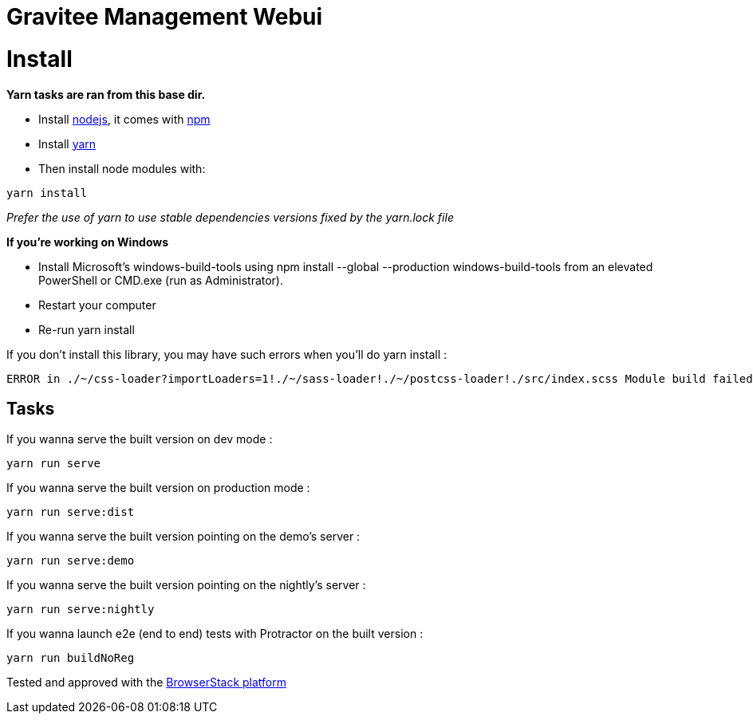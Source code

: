 = Gravitee Management Webui

ifdef::env-github[]
image:https://ci.gravitee.io/buildStatus/icon?job=gravitee-io/gravitee-management-webui/master["Build status", link="https://ci.gravitee.io/job/gravitee-io/job/gravitee-management-webui/"]
image:https://badges.gitter.im/Join Chat.svg["Gitter", link="https://gitter.im/gravitee-io/gravitee-io?utm_source=badge&utm_medium=badge&utm_campaign=pr-badge&utm_content=badge"]
endif::[]

= Install

**Yarn tasks are ran from this base dir.**

- Install http://nodejs.org[nodejs], it comes with http://npmjs.org[npm]
- Install https://yarnpkg.com[yarn]
- Then install node modules with:
```
yarn install
```

__Prefer the use of yarn to use stable dependencies versions fixed by the yarn.lock file__

**If you're working on Windows**

- Install Microsoft's windows-build-tools using npm install --global --production windows-build-tools from an elevated PowerShell or CMD.exe (run as Administrator).
- Restart your computer
- Re-run yarn install

If you don't install this library, you may have such errors when you'll do yarn install :
```
ERROR in ./~/css-loader?importLoaders=1!./~/sass-loader!./~/postcss-loader!./src/index.scss Module build failed: Error: Node Sass does not yet support your current environment: Windows 64-bit with Unsupported runtime (57) For more information on which environments are supported please see: https://github.com/sass/node-sass/releases/tag/v3.13.1
```

== Tasks

If you wanna serve the built version on dev mode :
```
yarn run serve
```

If you wanna serve the built version on production mode :
```
yarn run serve:dist
```

If you wanna serve the built version pointing on the demo's server :
```
yarn run serve:demo
```

If you wanna serve the built version pointing on the nightly's server :
```
yarn run serve:nightly
```

If you wanna launch e2e (end to end) tests with Protractor on the built version :
```
yarn run buildNoReg
```

Tested and approved with the https://www.browserstack.com[BrowserStack platform]
